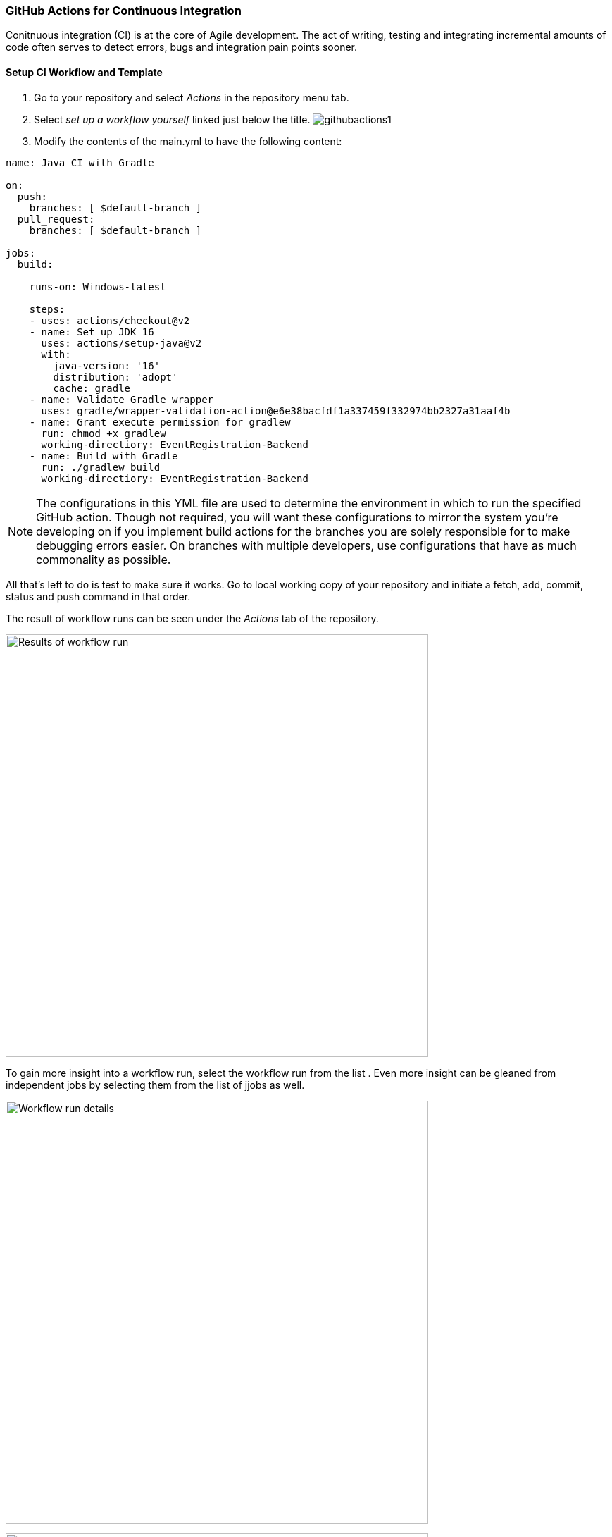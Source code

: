 === GitHub Actions for Continuous Integration

Conitnuous integration (CI) is at the core of Agile development. The act of writing, testing and integrating incremental amounts of code often serves to detect errors, bugs and integration pain points sooner. 

==== Setup CI Workflow and Template

. Go to your repository and select _Actions_ in the repository menu tab. 

. Select _set up a workflow yourself_ linked just below the title.
image:figs/githubactions1.png[]

. Modify the contents of the main.yml to have the following content:

[source, yml]
----
name: Java CI with Gradle

on:
  push:
    branches: [ $default-branch ]
  pull_request:
    branches: [ $default-branch ]

jobs:
  build:

    runs-on: Windows-latest

    steps:
    - uses: actions/checkout@v2
    - name: Set up JDK 16
      uses: actions/setup-java@v2
      with:
        java-version: '16'
        distribution: 'adopt'
        cache: gradle
    - name: Validate Gradle wrapper
      uses: gradle/wrapper-validation-action@e6e38bacfdf1a337459f332974bb2327a31aaf4b
    - name: Grant execute permission for gradlew
      run: chmod +x gradlew
      working-directiory: EventRegistration-Backend
    - name: Build with Gradle
      run: ./gradlew build
      working-directiory: EventRegistration-Backend
----

[NOTE]
The configurations in this YML file are used to determine the environment in which to run the specified GitHub action. Though not required, you will want these configurations to mirror the system you're developing on if you implement build actions for the branches you are solely responsible for to make debugging errors easier. On branches with multiple developers, use configurations that have as much commonality as possible.

All that's left to do is test to make sure it works. Go to local working copy of your repository and initiate a fetch, add, commit, status and push command in that order. 

The result of workflow runs can be seen under the _Actions_ tab of the repository.

image:figs/GitProj2.png[Results of workflow run,width=600]

To gain more insight into a workflow run, select the workflow run from the list . Even more insight can be gleaned from independent jobs by selecting them from the list of jjobs as well.

image:figs/GitProj3.png[Workflow run details,width=600]

image:figs/GitProj4.png[Job details,width=600]

*DEBUGGING EXERCISE:* _Why did the build fail? How would you fix it?_
